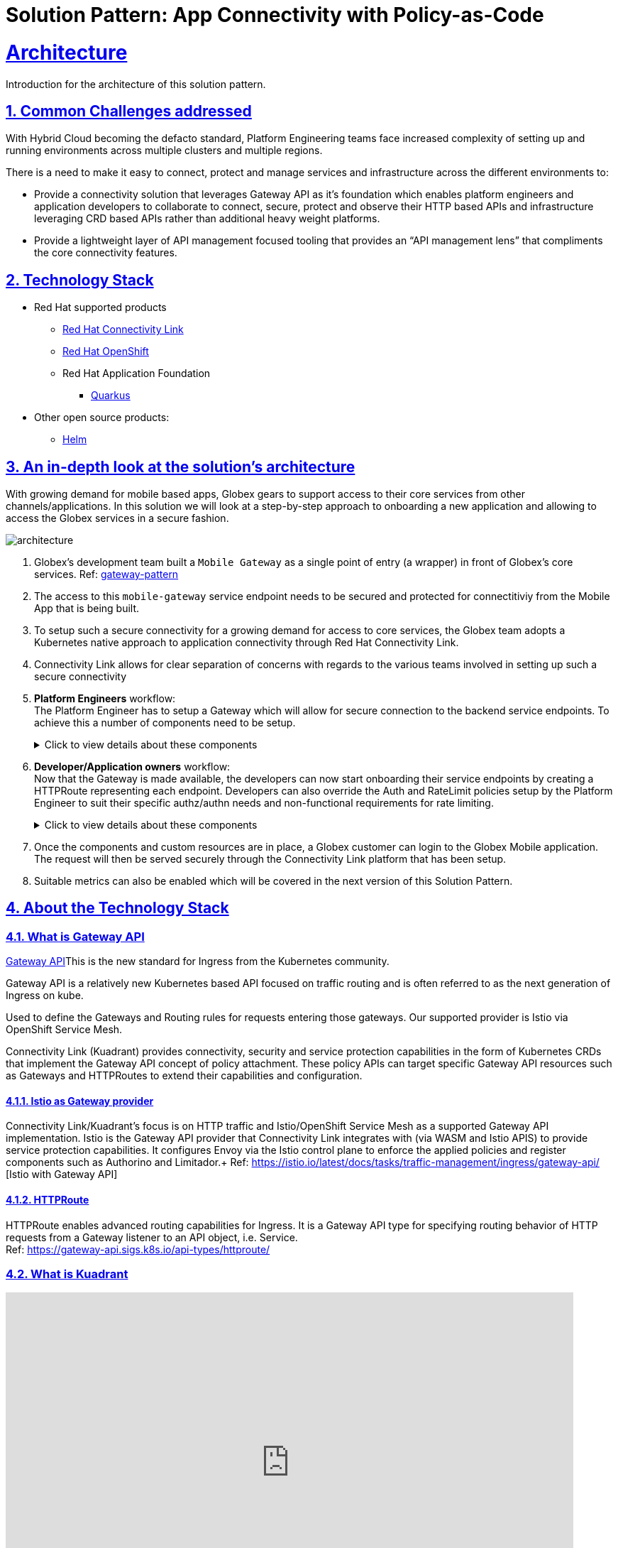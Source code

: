 = Solution Pattern: App Connectivity with Policy-as-Code
:sectnums:
:sectlinks:
:doctype: book

= Architecture 

Introduction for the architecture of this solution pattern.

== Common Challenges addressed

With Hybrid Cloud becoming the defacto standard, Platform Engineering teams face increased complexity of setting up and running environments across multiple clusters and multiple regions.

There is a need to  make it easy to connect, protect and manage services and infrastructure across the different environments to:

* Provide a connectivity solution that leverages Gateway API as it's foundation which enables platform engineers and application developers to collaborate to connect, secure, protect and observe their HTTP based APIs and infrastructure leveraging CRD based APIs rather than additional heavy weight platforms. 

* Provide a lightweight layer of API management focused tooling that provides an “API management lens” that compliments the core connectivity features.


[#tech_stack]
== Technology Stack

// Change links and text here as you see fit.
* Red Hat supported products
** https://developers.redhat.com/products/red-hat-connectivity-link/overview[Red Hat Connectivity Link^]
** https://www.redhat.com/en/technologies/cloud-computing/openshift[Red Hat OpenShift]
** Red Hat Application Foundation
*** https://access.redhat.com/products/quarkus[Quarkus]
* Other open source products:
** https://helm.sh/[Helm]


[#in_depth]
== An in-depth look at the solution's architecture


With growing demand for mobile based apps, Globex gears to support access to their core services from other channels/applications. In this solution we will look at a step-by-step approach to onboarding a new application and allowing to access the Globex services in a secure fashion.

image::architecture.png[]

. Globex's development team built a `Mobile Gateway` as a single point of entry (a wrapper) in front of Globex's core services. Ref: https://martinfowler.com/articles/gateway-pattern.html[gateway-pattern^]
. The access to this `mobile-gateway` service endpoint needs to be secured and protected for connectitiviy from the Mobile App that is being built.
. To setup such a secure connectivity for a growing demand for access to core services, the Globex team adopts a Kubernetes native approach to application connectivity through Red Hat Connectivity Link. 
. Connectivity Link allows for clear separation of concerns with regards to the various teams involved in setting up such a secure connectivity
. *Platform Engineers* workflow: + 
The Platform Engineer has to setup a Gateway which will allow for secure connection to the backend service endpoints. To achieve this a number of components need to be setup. 
+
.[underline]#Click to view details about these components#
[%collapsible]
====

.. A Managed Zone needs to be setup within the DNS provider. E.g.  `managed.globex.com`. +
Refer to the https://developers.redhat.com/articles/2024/06/12/getting-started-red-hat-connectivity-link-openshift[Getting started page^]  to learn how to setup a Managed Zone.

.. *TLS issuer* (a.k.a ClusterIssuer): Sets up a Certificate Issuer to create TLS certificates that are needed to secure communication. In this case, Globex uses https://letsencrypt.org/[Let's Encrypt^]. This certificate is stored as a secret to be referenced by the Gateways.

..https://gateway-api.sigs.k8s.io/api-types/gateway/[*Gateway*^]: create a new Gateway (using the Gateway API and Istio-based controllers) as an entrypoint for all requests to Globex's system. The Gateway uses the TLS Certificates created by the TLS Issuer.  Also a number of policies are setup to secure and protect the Gateway.

.. https://docs.kuadrant.io/0.8.0/kuadrant-operator/doc/tls/[*TLS Policy*^]: leverages the TLS-issuer/CertificateIssuer to set up TLS certificates for the listeners defined within the Gateway. Listeners define the hostname for the various incoming requests and is denoted with a wildcard hostname based on the root domain. These gateways can use a subdomain of the Managed Zone. E.g.  `*.managed.globex.com`.

.. https://docs.kuadrant.io/0.8.0/kuadrant-operator/doc/auth/[*Auth Policy*^]: setup a zero-trust deny-all policy that result in a default 403 response for any unprotected endpoints.

.. https://docs.kuadrant.io/0.8.0/kuadrant-operator/doc/dns/[*DNS Policy*^]: provide DNS management by managing the lifecycle of DNS records to setup ingress connectivity using DNS to bring traffic to the Gateway.  

.. https://docs.kuadrant.io/0.8.0/kuadrant-operator/doc/rate-limiting/[*RateLimit Policy*^]: set up a default artificially low global limit to further protect any endpoints exposed by this Gateway.
====

. *Developer/Application owners* workflow: +
Now that the Gateway is made available, the developers can now start onboarding their service endpoints by creating a HTTPRoute representing each endpoint. Developers can also override the Auth and RateLimit policies setup by the Platform Engineer to suit their specific authz/authn needs and  non-functional requirements for rate limiting.
+
.[underline]#Click to view details about these components#
[%collapsible]
====
.. https://gateway-api.sigs.k8s.io/api-types/httproute/[*HTTPRoute*^]: this is part of the Gateway API. Setup a HTTPRoute by defining the parent Gateway that was setup by Platform Engineer. Define a hostname for the route so that requests can be sent to the correct route. Rules can be setup to send the requests to the right backend endpoint.
.. *AuthPolicy*: Globex adopts OIDC for auth and the developer creates a new policy attached to the HTTPRoute. This policy overrides the `deny-all` policy created by the Platform Engineer.
.. *RateLimit Policy*: the low-limits default RateLimit Policy created at the Gateway level is overridden by this policy to provide for a suitable limit based on non-functional requirements. Any changes can be made easily to the system by applying changes to this policy.
====

. Once the components and custom resources are in place, a Globex customer can login to the Globex Mobile application. The request will then be served securely through the Connectivity Link platform that has been setup.
. Suitable metrics can also be enabled which will be covered in the next version of this Solution Pattern.

[#more_tech]
== About the Technology Stack

=== What is Gateway API
https://gateway-api.sigs.k8s.io/[Gateway API^]This is the new standard for Ingress from the Kubernetes community. 

Gateway API is a relatively new Kubernetes based API focused on traffic routing and is often referred to as the next generation of Ingress on kube. 

Used to define the Gateways and Routing rules for requests entering those gateways. Our supported provider is Istio via OpenShift Service Mesh.

Connectivity Link (Kuadrant) provides connectivity, security and service protection capabilities in the form of Kubernetes CRDs that implement the Gateway API concept of policy attachment. These policy APIs can target specific Gateway API resources such as Gateways and HTTPRoutes to extend their capabilities and configuration. 

==== Istio as Gateway provider
Connectivity Link/Kuadrant's focus is on HTTP traffic and Istio/OpenShift Service Mesh as a supported Gateway API implementation. Istio is the Gateway API provider that Connectivity Link integrates with (via WASM and Istio APIS) to provide service protection capabilities. It configures Envoy via the Istio control plane to enforce the applied policies and register components such as Authorino and Limitador.+
Ref: https://istio.io/latest/docs/tasks/traffic-management/ingress/gateway-api/ [Istio with Gateway API]

==== HTTPRoute
HTTPRoute enables advanced routing capabilities for Ingress. It is a Gateway API type for specifying routing behavior of HTTP requests from a Gateway listener to an API object, i.e. Service. +
Ref: https://gateway-api.sigs.k8s.io/api-types/httproute/


=== What is Kuadrant


video::euWAMvQojP4[youtube, width=800, height=480]


It enables platform engineers and application developers to easily connect, secure, and protect their services and infrastructure across multiple clusters with policies for TLS, DNS, application authentication & authorization, and rate limiting. Additionally, Kuadrant offers observability templates to further support infrastructure management. +
Ref: https://docs.kuadrant.io

=== Kuadrant: list of underlying components

==== DNS Operator

DNS operator consumes DNSRecord resources that are configured via the *DNSPolicy* API and applies them into the targeted cloud DNS provider. AWS, Azure and Google DNS are our main targets.

==== Cert Manager for TLS Policy

Manages TLS certificates for our components and for the Gateways. Consumes Certificate resources created by the Kuadrant operator in response to the TLSPolicy.

====  Authorino Operator for Auth Policy

External authorization server fully manageable via Kubernetes Custom Resources. Supports JWT authentication, API key, mTLS, pattern-matching authz, OPA, K8s SA tokens, K8s RBAC, external metadata fetching, and more, with minimum to no coding at all, no rebuilding of your applications. +
Ref: https://docs.kuadrant.io/0.8.0/authorino/


==== Limitador Operator for Ratelimits

Limitador is a generic rate-limiter and can be enabled using RateLimit APIs.


=== Policies

Kuadrant at its heart, provides Gateway Policies for Kubernetes. To quote https://kuadrant.io/:

> Gateways play a pivotal role in application connectivity. With Kuadrant, platform engineers and application developers can easily connect, secure and protect their services and infrastructure using its powerful policy APIs

====  Policy Attachement 

Policy Attachment augments the behavior of an object to add additional settings that can't be described within the spec of that object. A "Policy Attachment" is a specific type of resprce that can affect specific settings across either one object (this is "Direct Policy Attachment"), or objects in a hierarchy (this is "Inherited Policy Attachment"). +
Ref: https://gateway-api.sigs.k8s.io/reference/policy-attachment/


==== Defaults and overrides

AuthPolicy and RateLimitPolicy can be attached to Gateways or to HTTPRoutes, with cascading effects through the hierarchy that result in one effective policy per gateway-route combination. 

Ref: https://docs.kuadrant.io/0.8.0/architecture/rfcs/0009-defaults-and-overrides/#policy-spec-resembling-more-the-target-spec

// For example, we can apply a RateLimit Policy to a Gateway which will by *default* be applied across all the resources (such as HTTPRoute) attached to it. But developers might want to apply different rate limits based on the service endpoint they are exposing. This could be higher than the Gateway's rate limits for inexpensive requests, or could be quite low if for e.g., they would like to expose an LLM API as a service. This can be acheved by applying another RateLimit Policy to the HTTPRoute thereby *overriding* the default value.

// The same can be extended for AuthPolicy - with a *default* deny-all policy which configures the system for zero-trust. Each developers can *override* this with AuthPolicy based on for e.g. APIKey or JWT Token through new AuthPolicy CR's applied for each of their service endpoints.

